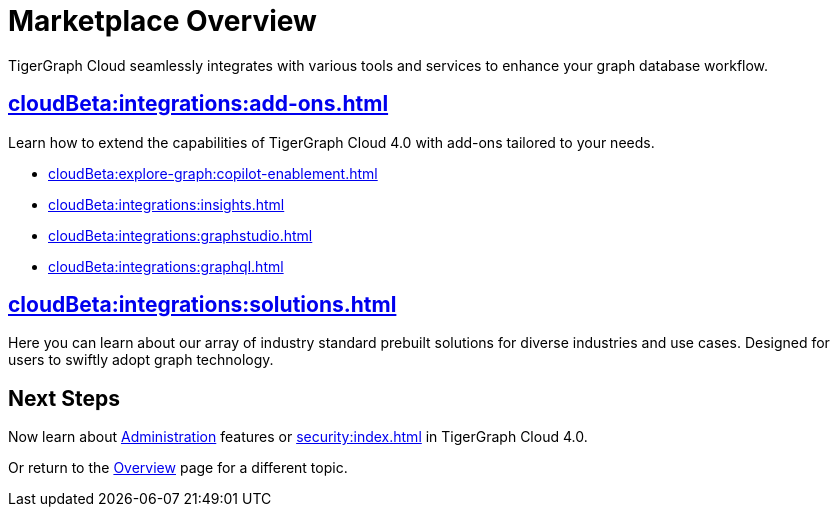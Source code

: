 = Marketplace Overview
:experimental:

TigerGraph Cloud seamlessly integrates with various tools and services to enhance your graph database workflow.

== xref:cloudBeta:integrations:add-ons.adoc[]

Learn how to extend the capabilities of TigerGraph Cloud 4.0 with add-ons tailored to your needs.

* xref:cloudBeta:explore-graph:copilot-enablement.adoc[]
* xref:cloudBeta:integrations:insights.adoc[]
* xref:cloudBeta:integrations:graphstudio.adoc[]
* xref:cloudBeta:integrations:graphql.adoc[]

== xref:cloudBeta:integrations:solutions.adoc[]

Here you can learn about our array of industry standard prebuilt solutions for diverse industries and use cases.
Designed for users to swiftly adopt graph technology.

== Next Steps

Now learn about xref:administration:index.adoc[Administration] features or xref:security:index.adoc[] in TigerGraph Cloud 4.0.

Or return to the xref:cloudBeta:overview:index.adoc[Overview] page for a different topic.
